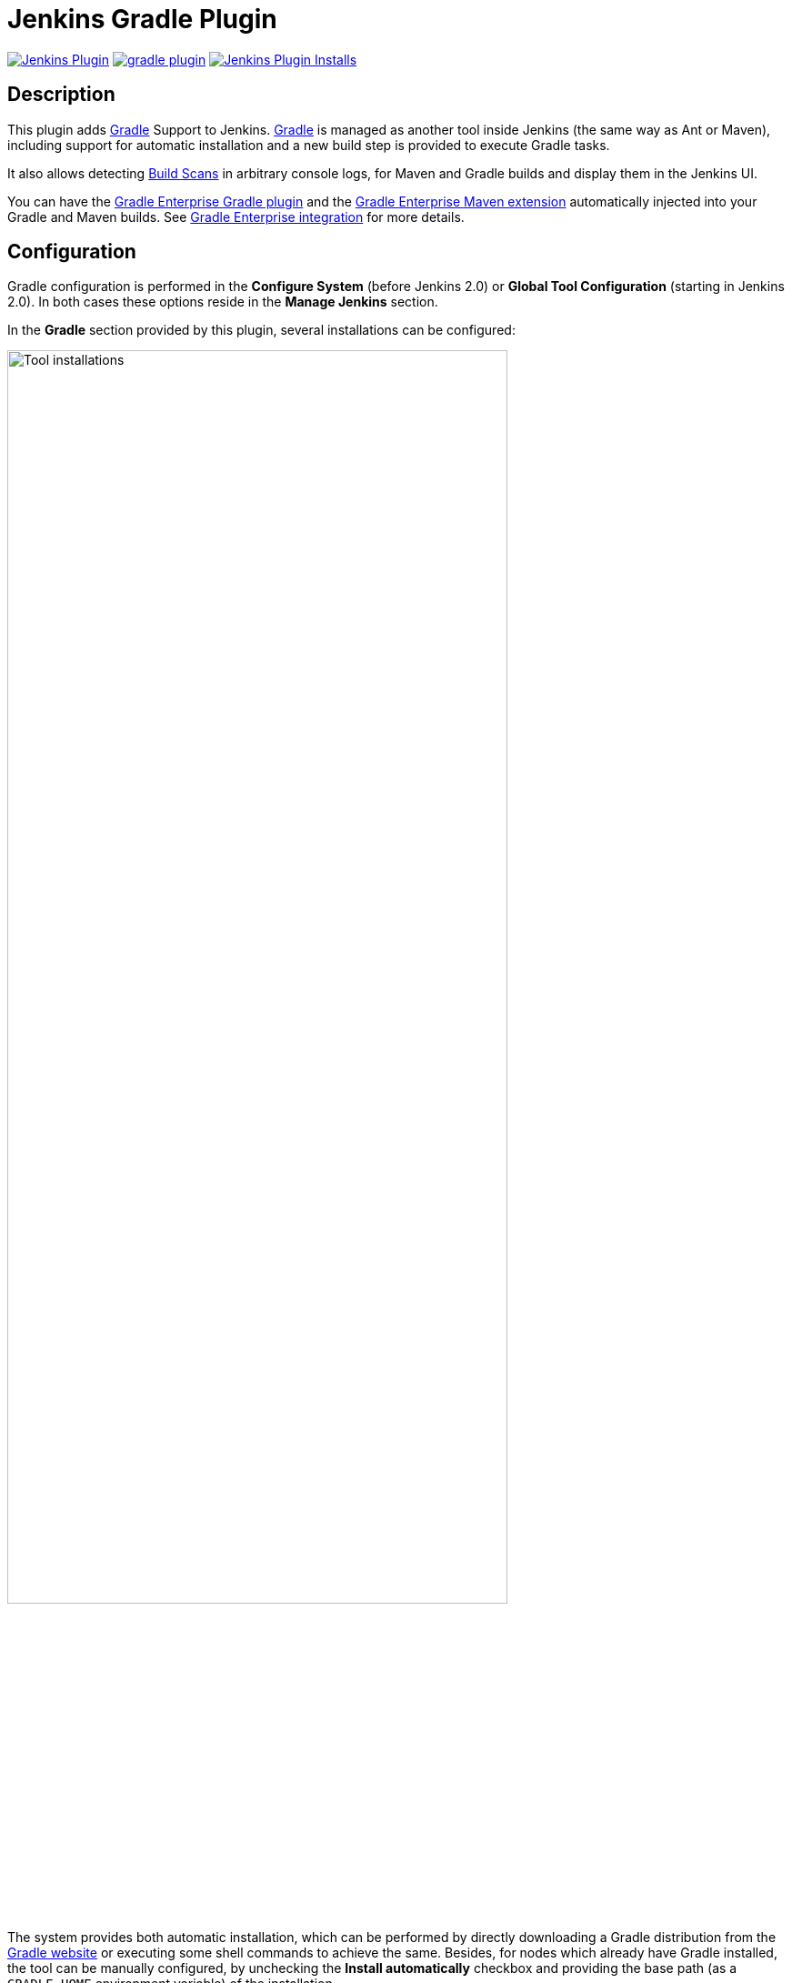 :imagesdir: images
:thumbnail: width=80%,align="center"

= Jenkins Gradle Plugin

image:https://img.shields.io/jenkins/plugin/v/gradle.svg[Jenkins Plugin,link=https://plugins.jenkins.io/gradle]
image:https://img.shields.io/github/release/jenkinsci/gradle-plugin.svg?label=changelog[link="https://github.com/jenkinsci/gradle-plugin/releases/latest"]
image:https://img.shields.io/jenkins/plugin/i/gradle.svg?color=blue[Jenkins Plugin Installs,link=https://plugins.jenkins.io/gradle]

== Description

This plugin adds http://www.gradle.org/[Gradle] Support to Jenkins.
http://www.gradle.org/[Gradle] is managed as another tool inside Jenkins (the same way as Ant or Maven), including support for automatic installation and a new build step is provided to execute Gradle tasks.

It also allows detecting https://gradle.com/build-scans/[Build Scans] in arbitrary console logs, for Maven and Gradle builds and display them in the Jenkins UI.

You can have the https://docs.gradle.com/enterprise/gradle-plugin/[Gradle Enterprise Gradle plugin] and the https://docs.gradle.com/enterprise/maven-extension/[Gradle Enterprise Maven extension] automatically injected into your Gradle and Maven builds.
See <<Gradle Enterprise integration>> for more details.

== Configuration

Gradle configuration is performed in the *Configure System* (before Jenkins 2.0) or *Global Tool Configuration* (starting in Jenkins 2.0).
In both cases these options reside in the *Manage Jenkins* section.

In the *Gradle* section provided by this plugin, several installations can be configured:

image::gradle-tool-installation.png[Tool installations,{thumbnail}]

The system provides both automatic installation, which can be performed by directly downloading a Gradle distribution from the http://www.gradle.org/[Gradle website] or executing some shell commands to achieve the same.
Besides, for nodes which already have Gradle installed, the tool can be manually configured, by unchecking the *Install automatically* checkbox and providing the base path (as a `GRADLE_HOME` environment variable) of the installation.

== Usage

The Gradle plugin provides an *Invoke Gradle script* build step.

image::gradle-build-step.png[Build step,{thumbnail}]

The first configuration option is whether to use one of the installation configured in Jenkins (see previous section) of use the https://docs.gradle.org/current/userguide/gradle_wrapper.html[Gradle Wrapper] which is the Gradle-provided mechanism to "embed" the use of a specific Gradle version in a build, installing it if necessary.

Other configuration options include:

* A description to use for the build step.
* Switches (options) to provide to the Gradle execution.
* Tasks to execute (if blank the defaults tasks of the build will be invoked).
* Path to the build script if different from the root directory of the build.
* Name of the build script if different from `build.gradle`.

If a https://gradle.com/build-scans/[Gradle Build Scan] is produced during a build, then a link to it is added to the build page.

image::jenkins-build-scan.png[Build Scan link,width=60%,align="center"]

== Capturing build scans from the console log

If you are not using the Gradle build step described above, or have a Maven build, you can configure to detect published https://gradle.com/build-scans/[build scans] from the console log.
For doing so, go to *Build Environment* and check *Inspect build log for published build scans*.

image::inspect-logs-for-build-scans.png[Inspect build log for Build Scan,{thumbnail}]

If build scans are detected in the console log of a build, a badge will be added to the build page.
This works for https://gradle.com/build-scans/[build scans] produced by Gradle and Maven builds.

image::jenkins-build-scan.png[Build Scan link,width=60%,align="center"]

== Capturing build scans from Jenkins Pipeline

When using Jenkins pipeline, there is the build step wrapper `withGradle` which can be used to find the build scans emitted by Gradle or Maven builds and show them on the build page.
In order to do so, wrap your `sh` or `bat` steps which invoke Gradle or Maven into `withGradle`.

For example:
[source]

----
node {
  withGradle {
    sh './gradlew build'
  }
}
----

This causes the shell output to be highlighted and build scan links, which are published, are captured.
The captured build scan links are then shown on the build page and in the pipeline steps view.

image::pipeline-steps-scan.png[Build scan in pipeline view,{thumbnail}]

There is also the `findBuildScans()` step, which finds the build scans in the complete log of the pipeline job.
The `withGradle` wrapper should be used instead, since it also deals well with parallel output.

image::find-build-scans.png[Find build scans,{thumbnail}]

== Gradle Enterprise integration

The plugin can be configured to inject the https://docs.gradle.com/enterprise/gradle-plugin/[Gradle Enterprise Gradle plugin] or the https://docs.gradle.com/enterprise/maven-extension/[Gradle Enterprise Maven extension] into any Gradle or Maven build that is executed on the Jenkins server or on any of its connected agents.
To achieve this, the plugin installs various files on each agent depending on the configuration via the global options in the `Manage Jenkins/Configure System` section.

The same auto-injection behavior is available for the https://github.com/gradle/common-custom-user-data-gradle-plugin[Common Custom User Data Gradle plugin] and the https://github.com/gradle/common-custom-user-data-maven-extension[Common Custom User Data Maven extension].

> **Note**
> - The configuration applies to all builds on all connected agents matching the specified label criteria, or all in case no label criteria are defined.

=== Enable auto-injection

The auto-injection is split into three levels to have fine-grained control over the enablement of this feature.

==== Global

To globally enable the auto-injection, click the `Enable auto-injection` checkbox in the `Gradle Enterprise integration` section of the global options in the `Manage Jenkins/Configure System` section.
Next set the URL of the Gradle Enterprise instance to which the build scans should be published to.

image::enable-auto-injection.png[Enable auto-injection,{thumbnail}]

==== Gradle

To enable the auto-injection for Gradle builds, set the desired https://docs.gradle.com/enterprise/gradle-plugin/[Gradle Enterprise Gradle plugin] version in the `Gradle Enterprise Gradle plugin version` field in the `Gradle settings` section of the configuration form.

image::gradle-settings.png[Gradle settings,{thumbnail}]

Optionally set the desired version of the https://github.com/gradle/common-custom-user-data-gradle-plugin[Common Custom User Data Gradle plugin] to be used.

==== Maven

To enable the auto-injection for Maven builds, click the `Enable Gradle Enterprise Maven extension auto-injection` checkbox in the `Maven settings` section of the configuration form.

image::maven-settings.png[Maven settings,{thumbnail}]

Optionally click the `Enable Common Custom User Data Maven extension auto-injection` checkbox to enable the auto-injection of the https://github.com/gradle/common-custom-user-data-maven-extension[Common Custom User Data Maven Extension].

To see which versions are injected, refer to <<Auto-injection compatibility>>.

> **Warning**
> - Maven injection only works if `MAVEN_OPTS` is not configured as a global environment variable.

=== Disable auto-injection

Disabling the auto-injection requires that all Gradle Enterprise resources are cleaned up from the agents.
To achieve this, the Gradle or Maven injections must be disabled individually (see the following sections).
This triggers a cleanup of the resources.
If the auto-injection should be disabled globally, then uncheck the `Enable auto-injection` checkbox as well.

==== Gradle

To disable the auto-injection for Gradle builds, remove the `Gradle Enterprise Gradle plugin version` in the `Gradle settings` section of the configuration form.

==== Maven

To disable the auto-injection for Maven builds, uncheck the `Enable Gradle Enterprise Maven extension auto-injection` checkbox in the `Maven settings` section of the configuration form.

=== Control auto-injection based on node labels

Auto-injection can be enabled or disabled based on specific node labels.
To enable auto-injection only on specific nodes, add the desired labels to the `Gradle auto-injection enabled nodes` list for Gradle or `Maven auto-injection enabled nodes` for Maven.
To disable auto-injection on specific nodes, add the desired labels to the `Gradle auto-injection disabled nodes` list for Gradle or `Maven auto-injection disabled nodes` for Maven.

The disabled labels list will take precedence over the enabled labels list.

=== Configuration options

The following sections list all available configuration options which can be set via the configuration form.

==== Common configuration options

`Enable auto-injection` +
Globally enable auto-injection.

`Gradle Enterprise server url` +
The URL of the Gradle Enterprise instance.

`Allow untrusted server` +
Whether to allow publishing to a server with a self-signed certificate.

`Gradle Enterprise access key` +
The access key for authenticating with the Gradle Enterprise server.
The access key is stored encrypted within the Jenkins instance. During the job execution, the access key is decrypted and set as `GRADLE_ENTERPRISE_ACCESS_KEY` environment variable.
Refer to the https://docs.gradle.com/enterprise/gradle-plugin/#via_environment_variable[Gradle Enterprise Gradle plugin manual] and the https://docs.gradle.com/enterprise/maven-extension/#via_environment_variable[Gradle Enterprise Maven Extension manual] for more details about this configuration.

==== Gradle specific configuration options

`Gradle Enterprise Gradle plugin version` +
Enables auto-injection for Gradle builds and defines which version of the https://docs.gradle.com/enterprise/gradle-plugin/[Gradle Enterprise Gradle plugin] to use.

`Common Custom User Data Gradle plugin version` +
Defines which version of the https://github.com/gradle/common-custom-user-data-gradle-plugin[Common Custom User Data Gradle plugin] to use.

`Gradle plugin repository url` +
The URL of the repository to use to resolve the Gradle Enterprise Gradle plugin and the Common Custom User Data Gradle plugin.
This is required if the Jenkins agents are not able to access the https://plugins.gradle.org[Gradle Plugin Portal].

`Gradle auto-injection enabled nodes` +
A list of node labels on which the Gradle Enterprise Gradle plugin or Common Custom User Data Gradle plugin injection should be enabled.
By default, all nodes are enabled.

`Gradle auto-injection disabled nodes` +
A list of node labels on which the Gradle Enterprise Gradle plugin or Common Custom User Data Gradle plugin injection should be disabled.
By default, all nodes are enabled.

==== Maven specific configuration options

`Enable Gradle Enterprise Maven extension auto-injection` +
Enables auto-injection for Maven builds and injects https://docs.gradle.com/enterprise/maven-extension[Gradle Enterprise Maven extension].

`Enable Common Custom User Data Maven extension auto-injection` +
Enables auto-injection of https://github.com/gradle/common-custom-user-data-maven-extension[Common Custom User Data Maven extension].

`Maven auto-injection enabled nodes` +
A list of node labels where the Gradle Enterprise Maven extension or Common Custom User Data Maven extension injection should be enabled.
By default, all nodes are enabled.

`Maven auto-injection disabled nodes` +
A list of node labels where the Gradle Enterprise Maven extension or Common Custom User Data Maven extension injection should be disabled.
By default, all nodes are enabled.

=== Auto-injection compatibility
The following sections list the compatibility of the plugin with the Gradle Enterprise version based on the given build tool in use.

==== For Gradle builds
For Gradle builds the version used for the Gradle Enterprise Gradle plugin is defined in the `Gradle Enterprise Gradle plugin version` field in the `Gradle settings` section of the configuration form.
See <<Enable auto-injection>> for details.
The compatibility of the specified version with Gradle Enterprise can be found https://docs.gradle.com/enterprise/compatibility/#gradle_enterprise_gradle_plugin[here].

For the optional Common Custom User Data Gradle plugin which is defined the same form, you can see the compatibility of the specified version with the Gradle Enterprise Gradle plugin https://github.com/gradle/common-custom-user-data-gradle-plugin#version-compatibility[here].

==== For Maven builds
For Maven builds the version of the Gradle Enterprise Maven extension is bundled into the plugin, meaning that the user can’t change what version is injected into the Maven build.

The following table shows the compatibility of the plugin version with Gradle Enterprise:

|===
|Jenkins Gradle Plugin version  | Injected Gradle Enterprise Maven extension version | Injected Common Custom User Data Maven extension version  | Minimum supported Gradle Enterprise version
|2.1                            | 1.15.4                                             | 1.11.1                                                    | 2022.3
|2.0                            | 1.15.4                                             | 1.11.1                                                    | 2022.3
|1.40                           | 1.15.3                                             | 1.11.1                                                    | 2022.3
|< 1.40                         | *Not supported*                                    | *Not supported*                                           | *Not supported*
|===

== Disabling/uninstalling Gradle Jenkins plugin

To ensure that all Gradle Enterprise resources are cleaned up from the agents, before disabling/uninstalling the plugin the auto-injection has to be manually disabled. Please, refer to the <<Disable auto-injection>> section for details.

== Upgrade notes

=== 2.0

> **Note**
> - These upgrade notes only apply if you configured the Gradle Enterprise auto-injection feature.

A new form based configuration was introduced in this version, which replaces the configuration via environment variables. There is no automatic migration, therefore you need to manually migrate the already configured auto-injection via environment variables you'd need to follow these steps:

1. Copy the values of the following environment variables and then remove them in the global configuration following environment variables from the global configuration:
- `JENKINSGRADLEPLUGIN_GRADLE_ENTERPRISE_INJECTION`
- `JENKINSGRADLEPLUGIN_GRADLE_ENTERPRISE_URL`
- `JENKINSGRADLEPLUGIN_GRADLE_ENTERPRISE_ALLOW_UNTRUSTED_SERVER`
- `GRADLE_ENTERPRISE_ACCESS_KEY`
- `JENKINSGRADLEPLUGIN_GRADLE_ENTERPRISE_PLUGIN_VERSION`
- `JENKINSGRADLEPLUGIN_CCUD_PLUGIN_VERSION`
- `JENKINSGRADLEPLUGIN_GRADLE_PLUGIN_REPOSITORY_URL`
- `JENKINSGRADLEPLUGIN_GRADLE_INJECTION_ENABLED_NODES`
- `JENKINSGRADLEPLUGIN_GRADLE_INJECTION_DISABLED_NODES`
- `JENKINSGRADLEPLUGIN_GRADLE_ENTERPRISE_EXTENSION_VERSION`
- `JENKINSGRADLEPLUGIN_CCUD_EXTENSION_VERSION`
- `JENKINSGRADLEPLUGIN_MAVEN_INJECTION_ENABLED_NODES`
- `JENKINSGRADLEPLUGIN_MAVEN_INJECTION_DISABLED_NODES`
2. Copy the previously saved values and enter them in the new form based configuration to have the same configuration as before.

== Roadmap

* Using the Gradle API for accessing all the Gradle functionalities
* Providing a Maven-like or Ivy-like integration
** Multi-project detection
** Adding automatic tests result path detection
** Listing executed tasks with time execution for each task
** Providing a log for each module in a multi-project

== Release Notes

For the current release notes (`v1.34+`), please check the https://github.com/jenkinsci/gradle-plugin/releases[GitHub releases page].

For the older releases `< v1.34` see this list:

=== 1.33 (July 5th 2019)

* Remove support for dry-run plugin https://github.com/jenkinsci/gradle-plugin/pull/72[#72]
* Support detecting build scans in pipeline jobs (https://github.com/jenkinsci/gradle-plugin/pull/71[#71])
* Increase required core version to 2.60.3 https://github.com/jenkinsci/gradle-plugin/pull/73[#73]
* Use consistent file formatting for sources https://github.com/jenkinsci/gradle-plugin/pull/74[#74].
Thanks @darxriggs.

=== 1.32 (May 24th 2019)

* Expose build scan action via Jenkins API (https://github.com/jenkinsci/gradle-plugin/pull/70[#70])

=== 1.31 (Mar 16th 2019)

* Support detecting build scans for non-Gradle build steps #66
* Support for detecting Maven build scans #68

=== 1.30 (Jan 11th 2019)

* Fix configuration as code compatibility (https://issues.jenkins-ci.org/browse/JENKINS-53575[JENKINS-53575])

=== 1.29 (Jul 3rd 2018)

* Update licensing information in pom.xml.
* Support console annotations for Gradle 4.7 and later.

=== 1.28 (Oct 2 2017)

* Empty job parameters are passed as empty (https://issues.jenkins-ci.org/browse/JENKINS-45300[JENKINS-45300])
* Console annotator endless loop in combination with using the Ant plugin fixed (https://issues.jenkins-ci.org/browse/JENKINS-46051[JENKINS-46051])

=== 1.27.1 (Jul 1 2017)

* Increase required core version to 1.642.1
* Make finding wrapper location more robust on Windows
* Job parameters are now correctly quoted when passed as system properties (https://issues.jenkins-ci.org/browse/JENKINS-42573[JENKINS-42573] and https://issues.jenkins-ci.org/browse/JENKINS-20505[JENKINS-20505])
* Do not pass all job parameters as (system) properties to Gradle by default
* Include automated test for CLI command https://issues.jenkins-ci.org/browse/JENKINS-42847[JENKINS-42847]
* Ensure that Gradle's bin directory is on the path for Pipeline tool steps https://issues.jenkins-ci.org/browse/JENKINS-42381[JENKINS-42381]
* Add option to pass only selected system properties to Gradle
* Add option to pass only selected project properties to Gradle
* Progress status `FROM-CACHE` and `NO-SOURCE` are highlighted in the console, too.
* Support build scan plugin 1.8

=== 1.27 (Jun 23 2017)

* DO NOT USE - PROBLEMS WITH RELEASING https://issues.jenkins-ci.org/browse/JENKINS-45126[JENKINS-45126]

=== 1.26 (Feb 13 2016)

* Use `@DataBoundSetter` instead of a (too) large `@DataBoundConstructor`
* Add @Symbol annotations for step and tool https://issues.jenkins-ci.org/browse/JENKINS-37394[JENKINS-37394]
* Make it possible to configure the wrapper location https://issues.jenkins-ci.org/browse/JENKINS-35029[JENKINS-35029]
* Update icon for build scan integration
* Remove description from build step

=== Release 1.25

* Update core dependency to 1.580.1 JENKINS-34790
* Fix for Gradle wrapper not working when Gradle version was previously selected (JENKINS-24682)
* Long task names in console outline should not overlap console output (JENKINS-26287)
* It is now possible to pass Gradle build parameters as project properties (JENKINS-17523)
* If a https://scans.gradle.com[Gradle Build Scan] is produced during the build then a link is added to the build page.

=== Release 1.24

* Fix JENKINS-18629 - Jenkins fails to save configuration when using Invoke Gradle script in Conditional Step (single).

=== Release 1.23

* Fix https://issues.jenkins-ci.org/browse/JENKINS-17386[issue #17386]
* Gradle.properties ignored after 1.22 upgrade.
GRADLE_USER_HOME is now no longer set to the workspace of the job by default.
If you wish to have the workspace job as the GRADLE_USER_HOME, you will need to change the config to reflect this.

=== Release 1.22

* Fix JENKINS-17294 - mask sensitive variables (Password parameters)
* Fix JENKINS-13412 - use hudson.util.ArgumentListBuilder#toWindowsCommand
* Set GRADLE_USER_HOME all the time

=== Release 1.21

* Add the ability to allow gradlew to still be run from workspace top, but to also configure it so that gradlew is found in the root build script directory.
* Fix JENKINS-12769 - Cannot specify location of gradle wrapper
* Fix JENKINS-15406 - When using gradlew, root build script field is not used to locate gradlew

=== Release 1.20

* Fix JENKINS-15166 - Gradle plugin fails to save selected Gradle Version in Project configuration

=== Release 1.19

* Fix broken file permission introduced by JENKINS-14780

=== Release 1.18

* Fix JENKINS-14780 - make gradlew script executable

=== Release 1.17

* Merge pull request - Change Gradle Wrapper logic to use the launcher's OS type rather than master's OS type when determining Gradle Wrapper script name

=== Release 1.16

* Fix reopened JENKINS-9538 - hudson.model.FreeStyleBuild & GradleInstallation not serializable => Gradle build not working anymore

=== Release 1.15

* Fix reopened JENKINS-13412 - Gradle plugin fails to quote parameters without whitespace when containing input/output redirection symbols, e.g. in XML strings

=== Release 1.14

* Fix JENKINS-13412 - Gradle plugin fails to quote parameters without whitespace when containing input/output redirection symbols, e.g. in XML strings

=== Release 1.13

* Fix JENKINS-9538 - hudson.model.FreeStyleBuild & GradleInstallation not serializable => Gradle build not working anymore

=== Release 1.12 (October 30, 2011)

* Fix JENKINS-9553 - Gradle wrapper command fails on Windows

=== Release 1.11 (October 02, 2011)

* Coloring output log and Navigation executed tasks (from pull request of ikikko)

=== Release 1.10 (September 07, 2011)

* Provide dry-run option for the

=== Release 1.9 (June 24, 2011)

* Integrate pull request - Enable JAVA_OPTS

=== Release 1.8 (April 01, 2011)

* Add pull request 'Let users use the Gradle wrapper'

=== Release 1.7.1 (March 24, 2011)

* Fix 1.7 to properly set required Jenkins version.

=== Release 1.7 (March 23, 2011)

* Add automatic tool installer

=== Release 1.6 (February 27, 2011)

* Fix 1.5 to properly set required Jenkins version.

=== Release 1.5 (February 19, 2011)

* Update to Jenkins 1.397 API and metadata
* Change UI labels from Hudson to Jenkins

=== Release 1.4 (June, 09, 2010)

* Fix help messages
* Add technical internal behavior for a suitable Artifactory/Gradle integration (with the buildinfo)

=== Release 1.3 (February 23, 2010)

* Add a description message in the build step
* The plugin makes it possible to extract a Gradle distribution from a shared location or from a command line, and uses this distribution for running the build.

=== Release 1.2 (February 07, 2009)

* Add a distinction between switches and tasks
* The plugin makes its possible to specify the location of the build script if the workspace has a top-level build.gradle in somewhere other than the module root directory
* Improve user help messages

=== Release 1.1 (November 07, 2008)

* Add the support of Gradle 0.5. Before the version 0.5, the gradle windows executable file was "gradle.exe", and you lost the ERRORLEVEL value.
From Gradle 0.5, the window launcher is a .bat file that conserves the correct ERRORLEVEL value.

=== Release 1.0 (October 04, 2008)

* Initial release
